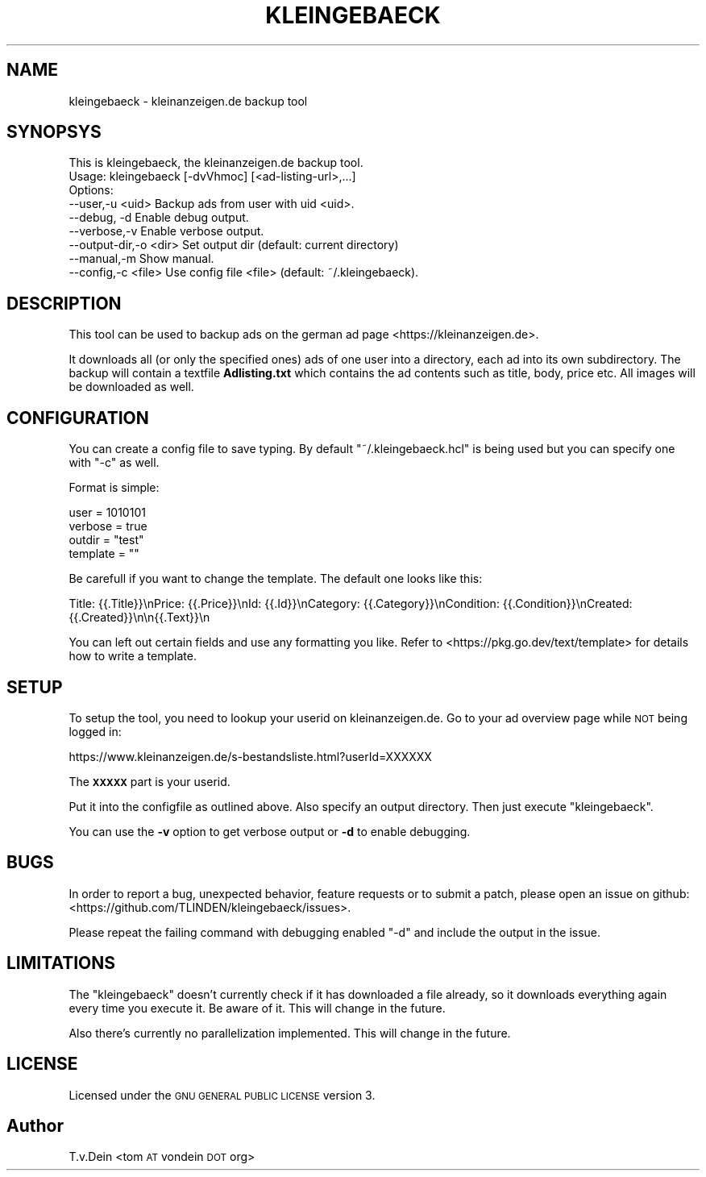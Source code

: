 .\" Automatically generated by Pod::Man 4.14 (Pod::Simple 3.42)
.\"
.\" Standard preamble:
.\" ========================================================================
.de Sp \" Vertical space (when we can't use .PP)
.if t .sp .5v
.if n .sp
..
.de Vb \" Begin verbatim text
.ft CW
.nf
.ne \\$1
..
.de Ve \" End verbatim text
.ft R
.fi
..
.\" Set up some character translations and predefined strings.  \*(-- will
.\" give an unbreakable dash, \*(PI will give pi, \*(L" will give a left
.\" double quote, and \*(R" will give a right double quote.  \*(C+ will
.\" give a nicer C++.  Capital omega is used to do unbreakable dashes and
.\" therefore won't be available.  \*(C` and \*(C' expand to `' in nroff,
.\" nothing in troff, for use with C<>.
.tr \(*W-
.ds C+ C\v'-.1v'\h'-1p'\s-2+\h'-1p'+\s0\v'.1v'\h'-1p'
.ie n \{\
.    ds -- \(*W-
.    ds PI pi
.    if (\n(.H=4u)&(1m=24u) .ds -- \(*W\h'-12u'\(*W\h'-12u'-\" diablo 10 pitch
.    if (\n(.H=4u)&(1m=20u) .ds -- \(*W\h'-12u'\(*W\h'-8u'-\"  diablo 12 pitch
.    ds L" ""
.    ds R" ""
.    ds C` ""
.    ds C' ""
'br\}
.el\{\
.    ds -- \|\(em\|
.    ds PI \(*p
.    ds L" ``
.    ds R" ''
.    ds C`
.    ds C'
'br\}
.\"
.\" Escape single quotes in literal strings from groff's Unicode transform.
.ie \n(.g .ds Aq \(aq
.el       .ds Aq '
.\"
.\" If the F register is >0, we'll generate index entries on stderr for
.\" titles (.TH), headers (.SH), subsections (.SS), items (.Ip), and index
.\" entries marked with X<> in POD.  Of course, you'll have to process the
.\" output yourself in some meaningful fashion.
.\"
.\" Avoid warning from groff about undefined register 'F'.
.de IX
..
.nr rF 0
.if \n(.g .if rF .nr rF 1
.if (\n(rF:(\n(.g==0)) \{\
.    if \nF \{\
.        de IX
.        tm Index:\\$1\t\\n%\t"\\$2"
..
.        if !\nF==2 \{\
.            nr % 0
.            nr F 2
.        \}
.    \}
.\}
.rr rF
.\"
.\" Accent mark definitions (@(#)ms.acc 1.5 88/02/08 SMI; from UCB 4.2).
.\" Fear.  Run.  Save yourself.  No user-serviceable parts.
.    \" fudge factors for nroff and troff
.if n \{\
.    ds #H 0
.    ds #V .8m
.    ds #F .3m
.    ds #[ \f1
.    ds #] \fP
.\}
.if t \{\
.    ds #H ((1u-(\\\\n(.fu%2u))*.13m)
.    ds #V .6m
.    ds #F 0
.    ds #[ \&
.    ds #] \&
.\}
.    \" simple accents for nroff and troff
.if n \{\
.    ds ' \&
.    ds ` \&
.    ds ^ \&
.    ds , \&
.    ds ~ ~
.    ds /
.\}
.if t \{\
.    ds ' \\k:\h'-(\\n(.wu*8/10-\*(#H)'\'\h"|\\n:u"
.    ds ` \\k:\h'-(\\n(.wu*8/10-\*(#H)'\`\h'|\\n:u'
.    ds ^ \\k:\h'-(\\n(.wu*10/11-\*(#H)'^\h'|\\n:u'
.    ds , \\k:\h'-(\\n(.wu*8/10)',\h'|\\n:u'
.    ds ~ \\k:\h'-(\\n(.wu-\*(#H-.1m)'~\h'|\\n:u'
.    ds / \\k:\h'-(\\n(.wu*8/10-\*(#H)'\z\(sl\h'|\\n:u'
.\}
.    \" troff and (daisy-wheel) nroff accents
.ds : \\k:\h'-(\\n(.wu*8/10-\*(#H+.1m+\*(#F)'\v'-\*(#V'\z.\h'.2m+\*(#F'.\h'|\\n:u'\v'\*(#V'
.ds 8 \h'\*(#H'\(*b\h'-\*(#H'
.ds o \\k:\h'-(\\n(.wu+\w'\(de'u-\*(#H)/2u'\v'-.3n'\*(#[\z\(de\v'.3n'\h'|\\n:u'\*(#]
.ds d- \h'\*(#H'\(pd\h'-\w'~'u'\v'-.25m'\f2\(hy\fP\v'.25m'\h'-\*(#H'
.ds D- D\\k:\h'-\w'D'u'\v'-.11m'\z\(hy\v'.11m'\h'|\\n:u'
.ds th \*(#[\v'.3m'\s+1I\s-1\v'-.3m'\h'-(\w'I'u*2/3)'\s-1o\s+1\*(#]
.ds Th \*(#[\s+2I\s-2\h'-\w'I'u*3/5'\v'-.3m'o\v'.3m'\*(#]
.ds ae a\h'-(\w'a'u*4/10)'e
.ds Ae A\h'-(\w'A'u*4/10)'E
.    \" corrections for vroff
.if v .ds ~ \\k:\h'-(\\n(.wu*9/10-\*(#H)'\s-2\u~\d\s+2\h'|\\n:u'
.if v .ds ^ \\k:\h'-(\\n(.wu*10/11-\*(#H)'\v'-.4m'^\v'.4m'\h'|\\n:u'
.    \" for low resolution devices (crt and lpr)
.if \n(.H>23 .if \n(.V>19 \
\{\
.    ds : e
.    ds 8 ss
.    ds o a
.    ds d- d\h'-1'\(ga
.    ds D- D\h'-1'\(hy
.    ds th \o'bp'
.    ds Th \o'LP'
.    ds ae ae
.    ds Ae AE
.\}
.rm #[ #] #H #V #F C
.\" ========================================================================
.\"
.IX Title "KLEINGEBAECK 1"
.TH KLEINGEBAECK 1 "2023-12-17" "1" "User Commands"
.\" For nroff, turn off justification.  Always turn off hyphenation; it makes
.\" way too many mistakes in technical documents.
.if n .ad l
.nh
.SH "NAME"
kleingebaeck \- kleinanzeigen.de backup tool
.SH "SYNOPSYS"
.IX Header "SYNOPSYS"
.Vb 9
\&    This is kleingebaeck, the kleinanzeigen.de backup tool.
\&    Usage: kleingebaeck [\-dvVhmoc] [<ad\-listing\-url>,...]
\&    Options:
\&    \-\-user,\-u <uid>        Backup ads from user with uid <uid>.
\&    \-\-debug, \-d            Enable debug output.
\&    \-\-verbose,\-v           Enable verbose output.
\&    \-\-output\-dir,\-o <dir>  Set output dir (default: current directory)
\&    \-\-manual,\-m            Show manual.
\&    \-\-config,\-c <file>     Use config file <file> (default: ~/.kleingebaeck).
.Ve
.SH "DESCRIPTION"
.IX Header "DESCRIPTION"
This tool can be used to backup ads on the german ad page <https://kleinanzeigen.de>.
.PP
It downloads all (or  only the specified ones) ads of  one user into a
directory, each ad into its own subdirectory. The backup will contain
a textfile \fBAdlisting.txt\fR which contains the ad contents such as
title, body, price etc. All images will be downloaded as well.
.SH "CONFIGURATION"
.IX Header "CONFIGURATION"
You can create a config file to save typing. By default
\&\f(CW\*(C`~/.kleingebaeck.hcl\*(C'\fR is being used but you can specify one with
\&\f(CW\*(C`\-c\*(C'\fR as well.
.PP
Format is simple:
.PP
.Vb 4
\&    user = 1010101
\&    verbose = true
\&    outdir = "test"
\&    template = ""
.Ve
.PP
Be carefull if you want to change the template. The default one looks like this:
.PP
.Vb 1
\&   Title: {{.Title}}\enPrice: {{.Price}}\enId: {{.Id}}\enCategory: {{.Category}}\enCondition: {{.Condition}}\enCreated: {{.Created}}\en\en{{.Text}}\en
.Ve
.PP
You can left out certain fields and use any formatting you like. Refer
to <https://pkg.go.dev/text/template> for details how to write a template.
.SH "SETUP"
.IX Header "SETUP"
To setup the tool, you need to lookup your userid on
kleinanzeigen.de. Go to your ad overview page while \s-1NOT\s0 being logged
in:
.PP
.Vb 1
\&    https://www.kleinanzeigen.de/s\-bestandsliste.html?userId=XXXXXX
.Ve
.PP
The \fB\s-1XXXXX\s0\fR part is your userid.
.PP
Put it into the configfile as outlined above. Also specify an output
directory. Then just execute \f(CW\*(C`kleingebaeck\*(C'\fR.
.PP
You can use the \fB\-v\fR option to  get verbose output or \fB\-d\fR to enable
debugging.
.SH "BUGS"
.IX Header "BUGS"
In order to report a bug, unexpected behavior, feature requests
or to submit a patch, please open an issue on github:
<https://github.com/TLINDEN/kleingebaeck/issues>.
.PP
Please repeat the failing command with debugging enabled \f(CW\*(C`\-d\*(C'\fR and
include the output in the issue.
.SH "LIMITATIONS"
.IX Header "LIMITATIONS"
The \f(CW\*(C`kleingebaeck\*(C'\fR doesn't currently check if it has downloaded a
file already, so it downloads everything again every time you execute
it. Be aware of it. This will change in the future.
.PP
Also there's currently no parallelization implemented. This will
change in the future.
.SH "LICENSE"
.IX Header "LICENSE"
Licensed under the \s-1GNU GENERAL PUBLIC LICENSE\s0 version 3.
.SH "Author"
.IX Header "Author"
T.v.Dein <tom \s-1AT\s0 vondein \s-1DOT\s0 org>
